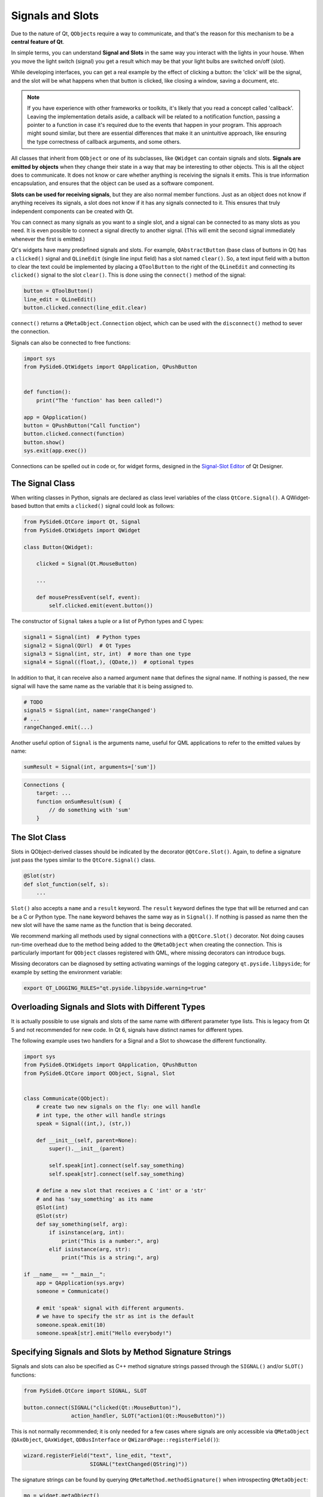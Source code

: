 .. _signals-and-slots:

Signals and Slots
=================

Due to the nature of Qt, ``QObject``\s require a way to communicate, and that's
the reason for this mechanism to be a **central feature of Qt**.

In simple terms, you can understand **Signal and Slots** in the same way you
interact with the lights in your house. When you move the light switch
(signal) you get a result which may be that your light bulbs are switched
on/off (slot).

While developing interfaces, you can get a real example by the effect of
clicking a button: the 'click' will be the signal, and the slot will be what
happens when that button is clicked, like closing a window, saving a document,
etc.

.. note::
    If you have experience with other frameworks or toolkits, it's likely
    that you read a concept called 'callback'. Leaving the implementation
    details aside, a callback will be related to a notification function,
    passing a pointer to a function in case it's required due to the events
    that happen in your program. This approach might sound similar, but
    there are essential differences that make it an unintuitive approach,
    like ensuring the type correctness of callback arguments, and some others.

All classes that inherit from ``QObject`` or one of its subclasses, like
``QWidget`` can contain signals and slots. **Signals are emitted by objects**
when they change their state in a way that may be interesting to other objects.
This is all the object does to communicate. It does not know or care whether
anything is receiving the signals it emits. This is true information
encapsulation, and ensures that the object can be used as a software component.

**Slots can be used for receiving signals**, but they are also normal member
functions. Just as an object does not know if anything receives its signals,
a slot does not know if it has any signals connected to it. This ensures that
truly independent components can be created with Qt.

You can connect as many signals as you want to a single slot, and a signal can
be connected to as many slots as you need. It is even possible to connect
a signal directly to another signal. (This will emit the second signal
immediately whenever the first is emitted.)

Qt's widgets have many predefined signals and slots. For example,
``QAbstractButton`` (base class of buttons in Qt) has a ``clicked()``
signal and ``QLineEdit`` (single line input field) has a slot named
``clear()``. So, a text input field with a button to clear the text
could be implemented by placing a ``QToolButton`` to the right of the
``QLineEdit`` and connecting its ``clicked()`` signal to the slot
``clear()``. This is done using the ``connect()`` method of the signal:

.. code-block:: python

    button = QToolButton()
    line_edit = QLineEdit()
    button.clicked.connect(line_edit.clear)

``connect()`` returns a ``QMetaObject.Connection`` object, which can be
used with the ``disconnect()`` method to sever the connection.

Signals can also be connected to free functions:

.. code-block:: python

    import sys
    from PySide6.QtWidgets import QApplication, QPushButton


    def function():
        print("The 'function' has been called!")

    app = QApplication()
    button = QPushButton("Call function")
    button.clicked.connect(function)
    button.show()
    sys.exit(app.exec())

Connections can be spelled out in code or, for widget forms,
designed in the
`Signal-Slot Editor <https://doc.qt.io/qt-6/designer-connection-mode.html>`_
of Qt Designer.

The Signal Class
----------------

When writing classes in Python, signals are declared as class level
variables of the class ``QtCore.Signal()``. A QWidget-based button
that emits a ``clicked()`` signal could look as
follows:

.. code-block:: python

    from PySide6.QtCore import Qt, Signal
    from PySide6.QtWidgets import QWidget

    class Button(QWidget):

        clicked = Signal(Qt.MouseButton)

        ...

        def mousePressEvent(self, event):
            self.clicked.emit(event.button())

The constructor of ``Signal`` takes a tuple or a list of Python types
and C types:

.. code-block:: python

    signal1 = Signal(int)  # Python types
    signal2 = Signal(QUrl)  # Qt Types
    signal3 = Signal(int, str, int)  # more than one type
    signal4 = Signal((float,), (QDate,))  # optional types

In addition to that, it can receive also a named argument ``name`` that defines
the signal name. If nothing is passed, the new signal will have the same name
as the variable that it is being assigned to.

.. code-block:: python

    # TODO
    signal5 = Signal(int, name='rangeChanged')
    # ...
    rangeChanged.emit(...)

Another useful option of ``Signal`` is the arguments name,
useful for QML applications to refer to the emitted values by name:

.. code-block:: python

    sumResult = Signal(int, arguments=['sum'])

.. code-block:: javascript

    Connections {
        target: ...
        function onSumResult(sum) {
            // do something with 'sum'
        }


.. _slot-decorator:

The Slot Class
--------------

Slots in QObject-derived classes should be indicated by the decorator
``@QtCore.Slot()``. Again, to define a signature just pass the types
similar to the ``QtCore.Signal()`` class.

.. code-block:: python

    @Slot(str)
    def slot_function(self, s):
        ...


``Slot()`` also accepts a ``name`` and a ``result`` keyword.
The ``result`` keyword defines the type that will be returned and can be a C or
Python type. The ``name`` keyword behaves the same way as in ``Signal()``. If
nothing is passed as name then the new slot will have the same name as the
function that is being decorated.

We recommend marking all methods used by signal connections with a
``@QtCore.Slot()`` decorator. Not doing causes run-time overhead due to the
method being added to the ``QMetaObject`` when creating the connection. This is
particularly important for ``QObject`` classes registered with QML, where
missing decorators can introduce bugs.

Missing decorators can be diagnosed by setting activating warnings of the
logging category ``qt.pyside.libpyside``; for example by setting the
environment variable:

.. code-block:: bash

    export QT_LOGGING_RULES="qt.pyside.libpyside.warning=true"

.. _overloading-signals-and-slots:

Overloading Signals and Slots with Different Types
--------------------------------------------------

It is actually possible to use signals and slots of the same name with different
parameter type lists. This is legacy from Qt 5 and not recommended for new code.
In Qt 6, signals have distinct names for different types.

The following example uses two handlers for a Signal and a Slot to showcase
the different functionality.

.. code-block:: python

    import sys
    from PySide6.QtWidgets import QApplication, QPushButton
    from PySide6.QtCore import QObject, Signal, Slot


    class Communicate(QObject):
        # create two new signals on the fly: one will handle
        # int type, the other will handle strings
        speak = Signal((int,), (str,))

        def __init__(self, parent=None):
            super().__init__(parent)

            self.speak[int].connect(self.say_something)
            self.speak[str].connect(self.say_something)

        # define a new slot that receives a C 'int' or a 'str'
        # and has 'say_something' as its name
        @Slot(int)
        @Slot(str)
        def say_something(self, arg):
            if isinstance(arg, int):
                print("This is a number:", arg)
            elif isinstance(arg, str):
                print("This is a string:", arg)

    if __name__ == "__main__":
        app = QApplication(sys.argv)
        someone = Communicate()

        # emit 'speak' signal with different arguments.
        # we have to specify the str as int is the default
        someone.speak.emit(10)
        someone.speak[str].emit("Hello everybody!")


.. _signals-and-slots-strings:

Specifying Signals and Slots by Method Signature Strings
--------------------------------------------------------


Signals and slots can also be specified as C++ method signature
strings passed through the ``SIGNAL()`` and/or ``SLOT()`` functions:

.. code-block:: python

    from PySide6.QtCore import SIGNAL, SLOT

    button.connect(SIGNAL("clicked(Qt::MouseButton)"),
                   action_handler, SLOT("action1(Qt::MouseButton)"))

This is not normally recommended; it is only needed
for a few cases where signals are only accessible via ``QMetaObject``
(``QAxObject``, ``QAxWidget``, ``QDBusInterface`` or ``QWizardPage::registerField()``):

.. code-block:: python

    wizard.registerField("text", line_edit, "text",
                         SIGNAL("textChanged(QString)"))

The signature strings can be found by querying ``QMetaMethod.methodSignature()``
when introspecting ``QMetaObject``:

.. code-block:: python

    mo = widget.metaObject()
    for m in range(mo.methodOffset(), mo.methodCount()):
        print(mo.method(m).methodSignature())

Slots should be decorated using :ref:`@Slot <slot-decorator>`.
